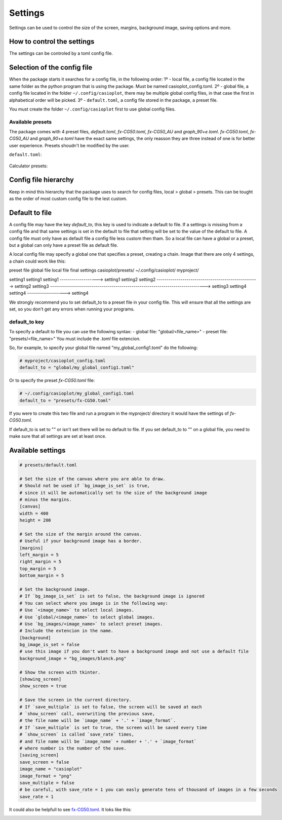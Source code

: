 Settings
========

Settings can be used to control the size of the screen, margins, background image, saving options and more.

How to control the settings
---------------------------

The settings can be controled by a toml config file. 

Selection of the config file
----------------------------

When the package starts it searches for a config file, in the following order:
1º - local file, a config file located in the same folder as the python program that is using the package. Must be named casioplot_config.toml.
2º - global file, a config file located in the folder ``~/.config/casioplot``, there may be multiple global config files, in that case the first in alphabetical order will be picked.
3º - ``default.toml``, a config file stored in the package, a preset file.

You must create the folder ``~/.config/casioplot`` first to use global config files.

Available presets
~~~~~~~~~~~~~~~~

The package comes with 4 preset files, `default.toml`, `fx-CG50.toml`, `fx-CG50_AU` and `graph_90+e.toml`.
`fx-CG50.toml`, `fx-CG50_AU` and `graph_90+e.toml` have the exact same settings, the only reasson they are three instead of one is for better user experience.
Presets shoudn't be modified by the user.

``default.toml``:

 .. image:: images/default.png
    :alt: A completly white image

Calculator presets:

.. image:: images/calculator.png
    :alt: The empty screen of a casio calculator

Config file hierarchy
---------------------

Keep in mind this hierarchy that the package uses to search for config files, local > global > presets. This can be tought as the order of most custom config file to the lest custom.

Default to file
---------------

A config file may have the key `default_to`, this key is used to indicate a default to file.
If a settings is missing from a config file and that same settings is set in the default to file that setting will be set to the value of the default to file.
A config file must only have as default file a config file less custom then tham. So a local file can have a global or a preset, but a global can only have a preset file as default file.

A local config file may specify a global one that specifies a preset, creating a chain. Image that there are only 4 settings, a chain could work like this:

preset file                global file                     local file                      final settings
casioplot/presets/         ~/.config/casioplot/            myproject/

setting1                   setting1                        setting1  ------------------->  setting1
setting2                   setting2  --------------------------------------------------->  setting2
setting3  ------------------------------------------------------------------------------>  setting3
setting4                                                   setting4  ------------------->  setting4

We strongly recommend you to set default_to to a preset file in your config file. 
This will ensure that all the settings are set, so you don't get any errors when running your programs.

default_to key 
~~~~~~~~~~~~~~

To specify a default to file you can use the following syntax:
- global file: "global/<file_name>"
- preset file: "presets/<file_name>"
You must include the `.toml` file extencion.

So, for example, to specify your global file named "my_global_config1.toml" do the following:

.. code-block:: toml

   # myproject/casioplot_config.toml
   default_to = "global/my_global_config1.toml"

Or to specify the preset `fx-CG50.toml` file:

.. code-block:: toml

   # ~/.config/casioplot/my_global_config1.toml
   default_to = "presets/fx-CG50.toml"

If you were to create this two file and run a program in the myproject/ directory it would have the settings of `fx-CG50.toml`.


If default_to is set to "" or isn't set there will be no default to file. If you set default_to to "" on a global file, you need to make sure that all settings are set at least once.

Available settings
------------------

.. code-block:: toml

    # presets/default.toml

    # Set the size of the canvas where you are able to draw.
    # Should not be used if `bg_image_is_set` is true,
    # since it will be automatically set to the size of the background image
    # minus the margins.
    [canvas]
    width = 400
    height = 200

    # Set the size of the margin around the canvas.
    # Useful if your background image has a border.
    [margins]
    left_margin = 5
    right_margin = 5
    top_margin = 5
    bottom_margin = 5

    # Set the background image.
    # If `bg_image_is_set` is set to false, the background image is ignored
    # You can select where you image is in the following way:
    # Use `<image_name>` to select local images.
    # Use `global/<image_name>` to select global images.
    # Use `bg_images/<image_name>` to select preset images.
    # Include the extencion in the name.
    [background]
    bg_image_is_set = false
    # use this image if you don't want to have a background image and not use a default file
    background_image = "bg_images/blanck.png"

    # Show the screen with tkinter.
    [showing_screen]
    show_screen = true

    # Save the screen in the current directory.
    # If `save_multiple` is set to false, the screen will be saved at each
    # `show_screen` call, overwriting the previous save,
    # the file name will be `image_name` + '.' + `image_format`.
    # If `save_multiple` is set to true, the screen will be saved every time
    # `show_screen` is called `save_rate` times,
    # and file name will be `image_name` + number + '.' + `image_format`
    # where number is the number of the save.
    [saving_screen]
    save_screen = false
    image_name = "casioplot"
    image_format = "png"
    save_multiple = false
    # be careful, with save_rate = 1 you can easly generate tens of thousand of images in a few seconds
    save_rate = 1  

It could also be helpfull to see `fx-CG50.toml <https://github.com/uniwix/casioplot/blob/master/casioplot/presets/fx-CG50.toml>`_.
It loks like this:

.. image::
    https://github.com/uniwix/casioplot/blob/master/casioplot/images/calculator.png?raw=true
    :alt: Empty casio calculator screen
